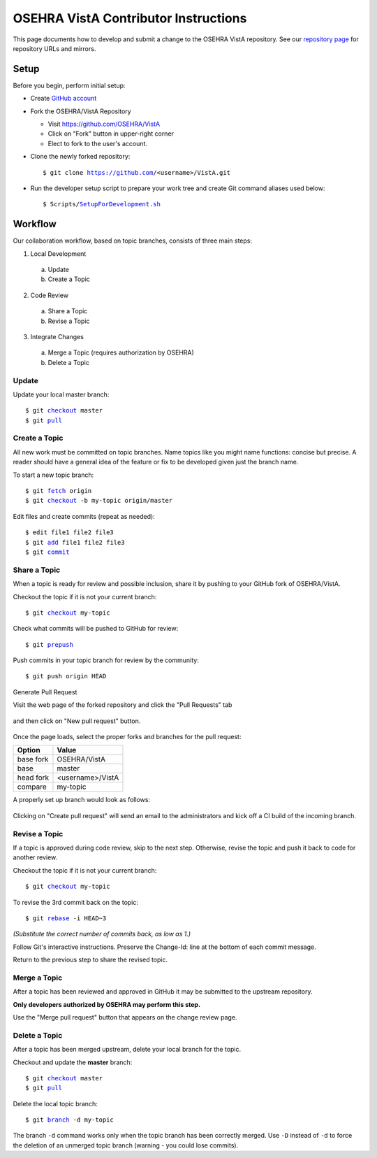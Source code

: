 .. This page's content was taken from https://www.osehra.org/page/contributor-git-instructions

======================================
OSEHRA VistA Contributor Instructions
======================================

This page documents how to develop and submit a change to the OSEHRA VistA
repository. See our `repository page`_ for repository URLs and mirrors.

Setup
-----

Before you begin, perform initial setup:

* Create `GitHub account`_
* Fork the OSEHRA/VistA Repository

  * Visit https://github.com/OSEHRA/VistA

  * Click on "Fork" button in upper-right corner

  * Elect to fork to the user's account.

* Clone the newly forked repository:

  .. parsed-literal::

    $ git clone https://github.com/<username>/VistA.git

* Run the developer setup script to prepare your work tree and create Git
  command aliases used below:

  .. parsed-literal::

    $ Scripts/`SetupForDevelopment.sh`_

Workflow
--------

Our collaboration workflow, based on topic branches, consists of three main
steps:

1. Local Development

  a. Update
  b. Create a Topic

2. Code Review

  a. Share a Topic
  b. Revise a Topic

3. Integrate Changes

  a. Merge a Topic (requires authorization by OSEHRA)
  b. Delete a Topic

Update
+++++++

Update your local master branch:

.. parsed-literal::

  $ git `checkout`_ master
  $ git `pull`_

Create a Topic
+++++++++++++++
All new work must be committed on topic branches. Name topics like you might
name functions: concise but precise. A reader should have a general idea of the
feature or fix to be developed given just the branch name.

To start a new topic branch:

.. parsed-literal::

  $ git `fetch`_ origin
  $ git `checkout`_ -b my-topic origin/master

Edit files and create commits (repeat as needed):

.. parsed-literal::

  $ edit file1 file2 file3
  $ git `add`_ file1 file2 file3
  $ git `commit`_

Share a Topic
++++++++++++++

When a topic is ready for review and possible inclusion, share it by pushing to
your GitHub fork of OSEHRA/VistA.

Checkout the topic if it is not your current branch:

.. parsed-literal::

  $ git `checkout`_ my-topic

Check what commits will be pushed to GitHub for review:

.. parsed-literal::

  $ git `prepush`_

Push commits in your topic branch for review by the community:

.. parsed-literal::

  $ git push origin HEAD

Generate Pull Request

Visit the web page of the forked repository and click the "Pull Requests" tab

.. figure::
   http://code.osehra.org/content/named/SHA1/3ef997c6-prTab.png
   :align: center
   :alt: Screenshot of website with Pull Request tab highlighted

and then click on "New pull request" button.

.. figure::
   http://code.osehra.org/content/named/SHA1/832dedce-newPr.png
   :align: center
   :alt: Screenshot of website with new pull request button highlighted

Once the page loads, select the proper forks and branches for the pull request:

+-----------------+-----------------+
|     Option      |     Value       |
+=================+=================+
|   base fork     |  OSEHRA/VistA   |
+-----------------+-----------------+
|      base       |     master      |
+-----------------+-----------------+
|   head fork     |<username>/VistA |
+-----------------+-----------------+
|    compare      |    my-topic     |
+-----------------+-----------------+

A properly set up branch would look as follows:

.. figure::
   http://code.osehra.org/content/named/SHA1/58472476-selectBranches.png
   :align: center
   :alt: Screenshot of website highlights on needed objects to create pull request

Clicking on "Create pull request" will send an email to the administrators and kick off a
CI build of the incoming branch.

Revise a Topic
++++++++++++++

If a topic is approved during code review, skip to the next step. Otherwise,
revise the topic and push it back to code for another review.

Checkout the topic if it is not your current branch:

.. parsed-literal::

  $ git `checkout`_ my-topic

To revise the 3rd commit back on the topic:

.. parsed-literal::

  $ git `rebase`_ -i HEAD~3

*(Substitute the correct number of commits back, as low as 1.)*

Follow Git's interactive instructions. Preserve the Change-Id: line at the
bottom of each commit message.

Return to the previous step to share the revised topic.

Merge a Topic
+++++++++++++

After a topic has been reviewed and approved in GitHub it may be submitted to
the upstream repository.

**Only developers authorized by OSEHRA may perform this step.**

Use the "Merge pull request" button that appears on the change review page.

Delete a Topic
++++++++++++++

After a topic has been merged upstream, delete your local branch for the topic.

Checkout and update the **master** branch:

.. parsed-literal::

  $ git `checkout`_ master
  $ git `pull`_

Delete the local topic branch:

.. parsed-literal::

  $ git `branch`_ -d my-topic

The branch ``-d`` command works only when the topic branch has been correctly
merged. Use ``-D`` instead of ``-d`` to force the deletion of an unmerged topic
branch (warning - you could lose commits).

.. _`GitHub Account`: https://github.com/join
.. _`repository page`: https://www.osehra.org/page/osehra-code-repository
.. _`Code Review Access`: CodeReviewAccess.rst
.. _`SetupForDevelopment.sh`: http://code.osehra.org/gitweb?p=VistA.git;a=blob;f=Scripts/SetupForDevelopment.sh;hb=HEAD
.. _`checkout`: http://schacon.github.com/git/git-checkout.html
.. _`pull`: http://schacon.github.com/git/git-pull.html
.. _`fetch`: http://schacon.github.com/git/git-fetch.html
.. _`checkout`: http://schacon.github.com/git/git-checkout.html
.. _`add`: http://schacon.github.com/git/git-add.html
.. _`commit`: http://schacon.github.com/git/git-commit.html
.. _`rebase`: http://schacon.github.com/git/git-rebase.html
.. _`branch`: http://schacon.github.com/git/git-branch.html
.. _`prepush`: http://code.osehra.org/gitweb?p=VistA.git;a=blob;f=Scripts/GitSetup/SetupGitAliases.sh;hb=HEAD
.. _`gerrit-push`: http://code.osehra.org/gitweb?p=VistA.git;a=blob;f=Scripts/GitSetup/SetupGitAliases.sh;hb=HEAD
